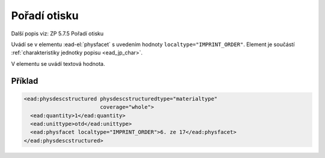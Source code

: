 .. _ead_item_types_poradi_otisku:

=============================================================
Pořadí otisku
=============================================================

Další popis viz: ZP 5.7.5 Pořadí otisku

Uvádí se v elementu :ead-el:`physfacet`
s uvedením hodnoty ``localtype="IMPRINT_ORDER"``. 
Element je součástí :ref:`charakteristiky jednotky popisu <ead_jp_char>`. 

V elementu se uvádí textová hodnota.

Příklad
===========

.. code-block:: xml

   <ead:physdescstructured physdescstructuredtype="materialtype" 
                           coverage="whole">
     <ead:quantity>1</ead:quantity>
     <ead:unittype>otd</ead:unittype>
     <ead:physfacet localtype="IMPRINT_ORDER">6. ze 17</ead:physfacet>
   </ead:physdescstructured>

